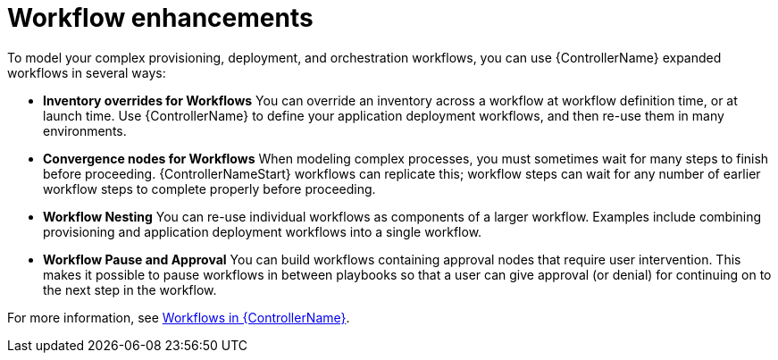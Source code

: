 :_mod-docs-content-type: CONCEPT

[id="con-controller-overview-workflow-enhancements_{context}"]

= Workflow enhancements

[role="_abstract"]
To model your complex provisioning, deployment, and orchestration workflows, you can use {ControllerName} expanded workflows in several ways:

* *Inventory overrides for Workflows* You can override an inventory across a workflow at workflow definition time, or at launch time.
Use {ControllerName} to define your application deployment workflows, and then re-use them in many environments.
* *Convergence nodes for Workflows* When modeling complex processes, you must sometimes wait for many steps to finish before proceeding.
{ControllerNameStart} workflows can replicate this; workflow steps can wait for any number of earlier workflow steps to complete properly before proceeding.
* *Workflow Nesting* You can re-use individual workflows as components of a larger workflow.
Examples include combining provisioning and application deployment workflows into a single workflow.
* *Workflow Pause and Approval* You can build workflows containing approval nodes that require user intervention.
This makes it possible to pause workflows in between playbooks so that a user can give approval (or denial) for continuing on to the next step in the workflow.

For more information, see xref:controller-workflows[Workflows in {ControllerName}].